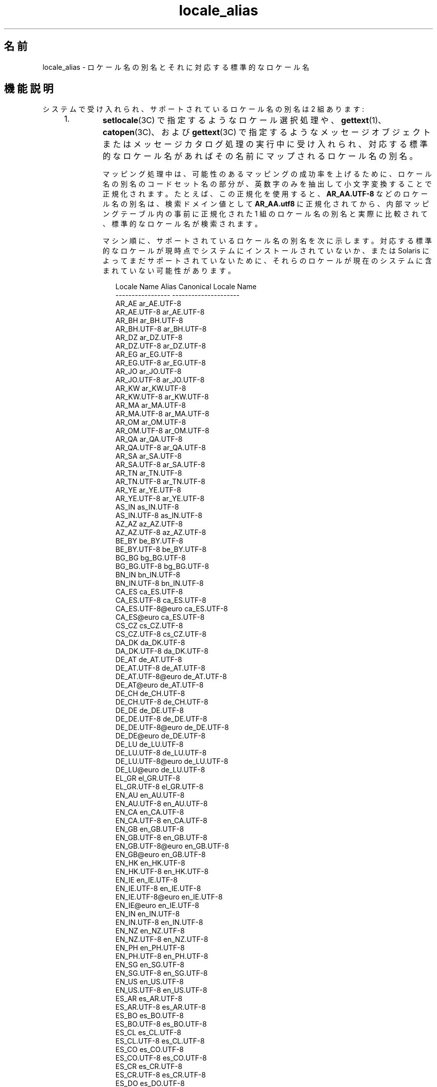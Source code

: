 '\" te
.\" Copyright (c) 2011, 2015, Oracle and/or its affiliates.All rights reserved.
.TH locale_alias 5 "2015 年 3 月 25 日" "SunOS 5.11" "標準、環境、マクロ"
.SH 名前
locale_alias \- ロケール名の別名とそれに対応する標準的なロケール名
.SH 機能説明
.sp
.LP
システムで受け入れられ、サポートされているロケール名の別名は 2 組あります:
.RS +4
.TP
1.
\fBsetlocale\fR(3C) で指定するようなロケール選択処理や、\fBgettext\fR(1)、\fBcatopen\fR(3C)、および \fBgettext\fR(3C) で指定するようなメッセージオブジェクトまたはメッセージカタログ処理の実行中に受け入れられ、対応する標準的なロケール名があればその名前にマップされるロケール名の別名。
.sp
マッピング処理中は、可能性のあるマッピングの成功率を上げるために、ロケール名の別名のコードセット名の部分が、英数字のみを抽出して小文字変換することで正規化されます。たとえば、この正規化を使用すると、\fBAR_AA.UTF-8\fR などのロケール名の別名は、検索ドメイン値として \fBAR_AA.utf8\fR に正規化されてから、内部マッピングテーブル内の事前に正規化された 1 組のロケール名の別名と実際に比較されて、標準的なロケール名が検索されます。
.sp
マシン順に、サポートされているロケール名の別名を次に示します。対応する標準的なロケールが現時点でシステムにインストールされていないか、または Solaris によってまだサポートされていないために、それらのロケールが現在のシステムに含まれていない可能性があります。
.sp
.in +2
.nf
                Locale Name Alias        Canonical Locale Name
                -----------------        ---------------------
                AR_AE                    ar_AE.UTF-8
                AR_AE.UTF-8              ar_AE.UTF-8
                AR_BH                    ar_BH.UTF-8
                AR_BH.UTF-8              ar_BH.UTF-8
                AR_DZ                    ar_DZ.UTF-8
                AR_DZ.UTF-8              ar_DZ.UTF-8
                AR_EG                    ar_EG.UTF-8
                AR_EG.UTF-8              ar_EG.UTF-8
                AR_JO                    ar_JO.UTF-8
                AR_JO.UTF-8              ar_JO.UTF-8
                AR_KW                    ar_KW.UTF-8
                AR_KW.UTF-8              ar_KW.UTF-8
                AR_MA                    ar_MA.UTF-8
                AR_MA.UTF-8              ar_MA.UTF-8
                AR_OM                    ar_OM.UTF-8
                AR_OM.UTF-8              ar_OM.UTF-8
                AR_QA                    ar_QA.UTF-8
                AR_QA.UTF-8              ar_QA.UTF-8
                AR_SA                    ar_SA.UTF-8
                AR_SA.UTF-8              ar_SA.UTF-8
                AR_TN                    ar_TN.UTF-8
                AR_TN.UTF-8              ar_TN.UTF-8
                AR_YE                    ar_YE.UTF-8
                AR_YE.UTF-8              ar_YE.UTF-8
                AS_IN                    as_IN.UTF-8
                AS_IN.UTF-8              as_IN.UTF-8
                AZ_AZ                    az_AZ.UTF-8
                AZ_AZ.UTF-8              az_AZ.UTF-8
                BE_BY                    be_BY.UTF-8
                BE_BY.UTF-8              be_BY.UTF-8
                BG_BG                    bg_BG.UTF-8
                BG_BG.UTF-8              bg_BG.UTF-8
                BN_IN                    bn_IN.UTF-8
                BN_IN.UTF-8              bn_IN.UTF-8
                CA_ES                    ca_ES.UTF-8
                CA_ES.UTF-8              ca_ES.UTF-8
                CA_ES.UTF-8@euro         ca_ES.UTF-8
                CA_ES@euro               ca_ES.UTF-8
                CS_CZ                    cs_CZ.UTF-8
                CS_CZ.UTF-8              cs_CZ.UTF-8
                DA_DK                    da_DK.UTF-8
                DA_DK.UTF-8              da_DK.UTF-8
                DE_AT                    de_AT.UTF-8
                DE_AT.UTF-8              de_AT.UTF-8
                DE_AT.UTF-8@euro         de_AT.UTF-8
                DE_AT@euro               de_AT.UTF-8
                DE_CH                    de_CH.UTF-8
                DE_CH.UTF-8              de_CH.UTF-8
                DE_DE                    de_DE.UTF-8
                DE_DE.UTF-8              de_DE.UTF-8
                DE_DE.UTF-8@euro         de_DE.UTF-8
                DE_DE@euro               de_DE.UTF-8
                DE_LU                    de_LU.UTF-8
                DE_LU.UTF-8              de_LU.UTF-8
                DE_LU.UTF-8@euro         de_LU.UTF-8
                DE_LU@euro               de_LU.UTF-8
                EL_GR                    el_GR.UTF-8
                EL_GR.UTF-8              el_GR.UTF-8
                EN_AU                    en_AU.UTF-8
                EN_AU.UTF-8              en_AU.UTF-8
                EN_CA                    en_CA.UTF-8
                EN_CA.UTF-8              en_CA.UTF-8
                EN_GB                    en_GB.UTF-8
                EN_GB.UTF-8              en_GB.UTF-8
                EN_GB.UTF-8@euro         en_GB.UTF-8
                EN_GB@euro               en_GB.UTF-8
                EN_HK                    en_HK.UTF-8
                EN_HK.UTF-8              en_HK.UTF-8
                EN_IE                    en_IE.UTF-8
                EN_IE.UTF-8              en_IE.UTF-8
                EN_IE.UTF-8@euro         en_IE.UTF-8
                EN_IE@euro               en_IE.UTF-8
                EN_IN                    en_IN.UTF-8
                EN_IN.UTF-8              en_IN.UTF-8
                EN_NZ                    en_NZ.UTF-8
                EN_NZ.UTF-8              en_NZ.UTF-8
                EN_PH                    en_PH.UTF-8
                EN_PH.UTF-8              en_PH.UTF-8
                EN_SG                    en_SG.UTF-8
                EN_SG.UTF-8              en_SG.UTF-8
                EN_US                    en_US.UTF-8
                EN_US.UTF-8              en_US.UTF-8
                ES_AR                    es_AR.UTF-8
                ES_AR.UTF-8              es_AR.UTF-8
                ES_BO                    es_BO.UTF-8
                ES_BO.UTF-8              es_BO.UTF-8
                ES_CL                    es_CL.UTF-8
                ES_CL.UTF-8              es_CL.UTF-8
                ES_CO                    es_CO.UTF-8
                ES_CO.UTF-8              es_CO.UTF-8
                ES_CR                    es_CR.UTF-8
                ES_CR.UTF-8              es_CR.UTF-8
                ES_DO                    es_DO.UTF-8
                ES_DO.UTF-8              es_DO.UTF-8
                ES_EC                    es_EC.UTF-8
                ES_EC.UTF-8              es_EC.UTF-8
                ES_ES                    es_ES.UTF-8
                ES_ES.UTF-8              es_ES.UTF-8
                ES_ES.UTF-8@euro         es_ES.UTF-8
                ES_ES@euro               es_ES.UTF-8
                ES_GT                    es_GT.UTF-8
                ES_GT.UTF-8              es_GT.UTF-8
                ES_HN                    es_HN.UTF-8
                ES_HN.UTF-8              es_HN.UTF-8
                ES_MX                    es_MX.UTF-8
                ES_MX.UTF-8              es_MX.UTF-8
                ES_NI                    es_NI.UTF-8
                ES_NI.UTF-8              es_NI.UTF-8
                ES_PA                    es_PA.UTF-8
                ES_PA.UTF-8              es_PA.UTF-8
                ES_PE                    es_PE.UTF-8
                ES_PE.UTF-8              es_PE.UTF-8
                ES_PR                    es_PR.UTF-8
                ES_PR.UTF-8              es_PR.UTF-8
                ES_PY                    es_PY.UTF-8
                ES_PY.UTF-8              es_PY.UTF-8
                ES_SV                    es_SV.UTF-8
                ES_SV.UTF-8              es_SV.UTF-8
                ES_US                    es_US.UTF-8
                ES_US.UTF-8              es_US.UTF-8
                ES_UY                    es_UY.UTF-8
                ES_UY.UTF-8              es_UY.UTF-8
                ES_VE                    es_VE.UTF-8
                ES_VE.UTF-8              es_VE.UTF-8
                ET_EE                    et_EE.UTF-8
                ET_EE.UTF-8              et_EE.UTF-8
                FI_FI                    fi_FI.UTF-8
                FI_FI.UTF-8              fi_FI.UTF-8
                FI_FI.UTF-8@euro         fi_FI.UTF-8
                FI_FI@euro               fi_FI.UTF-8
                FR_BE                    fr_BE.UTF-8
                FR_BE.UTF-8              fr_BE.UTF-8
                FR_BE.UTF-8@euro         fr_BE.UTF-8
                FR_BE@euro               fr_BE.UTF-8
                FR_CA                    fr_CA.UTF-8
                FR_CA.UTF-8              fr_CA.UTF-8
                FR_CH                    fr_CH.UTF-8
                FR_CH.UTF-8              fr_CH.UTF-8
                FR_FR                    fr_FR.UTF-8
                FR_FR.UTF-8              fr_FR.UTF-8
                FR_FR.UTF-8@euro         fr_FR.UTF-8
                FR_FR@euro               fr_FR.UTF-8
                FR_LU                    fr_LU.UTF-8
                FR_LU.UTF-8              fr_LU.UTF-8
                FR_LU.UTF-8@euro         fr_LU.UTF-8
                FR_LU@euro               fr_LU.UTF-8
                GU_IN                    gu_IN.UTF-8
                GU_IN.UTF-8              gu_IN.UTF-8
                HE_IL                    he_IL.UTF-8
                HE_IL.UTF-8              he_IL.UTF-8
                HI_IN                    hi_IN.UTF-8
                HI_IN.UTF-8              hi_IN.UTF-8
                HR_HR                    hr_HR.UTF-8
                HR_HR.UTF-8              hr_HR.UTF-8
                HU_HU                    hu_HU.UTF-8
                HU_HU.UTF-8              hu_HU.UTF-8
                ID_ID                    id_ID.UTF-8
                ID_ID.UTF-8              id_ID.UTF-8
                IS_IS                    is_IS.UTF-8
                IS_IS.UTF-8              is_IS.UTF-8
                IT_CH                    it_CH.UTF-8
                IT_CH.UTF-8              it_CH.UTF-8
                IT_IT                    it_IT.UTF-8
                IT_IT.UTF-8              it_IT.UTF-8
                IT_IT.UTF-8@euro         it_IT.UTF-8
                IT_IT@euro               it_IT.UTF-8
                JA_JP                    ja_JP.UTF-8
                JA_JP.UTF-8              ja_JP.UTF-8
                KK_KZ                    kk_KZ.UTF-8
                KK_KZ.UTF-8              kk_KZ.UTF-8
                KN_IN                    kn_IN.UTF-8
                KN_IN.UTF-8              kn_IN.UTF-8
                KO_KR                    ko_KR.UTF-8
                KO_KR.UTF-8              ko_KR.UTF-8
                LT_LT                    lt_LT.UTF-8
                LT_LT.UTF-8              lt_LT.UTF-8
                LV_LV                    lv_LV.UTF-8
                LV_LV.UTF-8              lv_LV.UTF-8
                MK_MK                    mk_MK.UTF-8
                MK_MK.UTF-8              mk_MK.UTF-8
                ML_IN                    ml_IN.UTF-8
                ML_IN.UTF-8              ml_IN.UTF-8
                MR_IN                    mr_IN.UTF-8
                MR_IN.UTF-8              mr_IN.UTF-8
                MS_MY                    ms_MY.UTF-8
                MS_MY.UTF-8              ms_MY.UTF-8
                MT_MT                    mt_MT.UTF-8
                MT_MT.UTF-8              mt_MT.UTF-8
                NL_BE                    nl_BE.UTF-8
                NL_BE.UTF-8              nl_BE.UTF-8
                NL_BE.UTF-8@euro         nl_BE.UTF-8
                NL_BE@euro               nl_BE.UTF-8
                NL_NL                    nl_NL.UTF-8
                NL_NL.UTF-8              nl_NL.UTF-8
                NL_NL.UTF-8@euro         nl_NL.UTF-8
                NL_NL@euro               nl_NL.UTF-8
                OR_IN                    or_IN.UTF-8
                OR_IN.UTF-8              or_IN.UTF-8
                PA_IN                    pa_IN.UTF-8
                PA_IN.UTF-8              pa_IN.UTF-8
                PL_PL                    pl_PL.UTF-8
                PL_PL.UTF-8              pl_PL.UTF-8
                PT_BR                    pt_BR.UTF-8
                PT_BR.UTF-8              pt_BR.UTF-8
                PT_PT                    pt_PT.UTF-8
                PT_PT.UTF-8              pt_PT.UTF-8
                PT_PT.UTF-8@euro         pt_PT.UTF-8
                PT_PT@euro               pt_PT.UTF-8
                RO_RO                    ro_RO.UTF-8
                RO_RO.UTF-8              ro_RO.UTF-8
                RU_RU                    ru_RU.UTF-8
                RU_RU.UTF-8              ru_RU.UTF-8
                SK_SK                    sk_SK.UTF-8
                SK_SK.UTF-8              sk_SK.UTF-8
                SL_SI                    sl_SI.UTF-8
                SL_SI.UTF-8              sl_SI.UTF-8
                SQ_AL                    sq_AL.UTF-8
                SQ_AL.UTF-8              sq_AL.UTF-8
                SV_SE                    sv_SE.UTF-8
                SV_SE.UTF-8              sv_SE.UTF-8
                TA_IN                    ta_IN.UTF-8
                TA_IN.UTF-8              ta_IN.UTF-8
                TE_IN                    te_IN.UTF-8
                TE_IN.UTF-8              te_IN.UTF-8
                TH_TH                    th_TH.UTF-8
                TH_TH.UTF-8              th_TH.UTF-8
                TR_TR                    tr_TR.UTF-8
                TR_TR.UTF-8              tr_TR.UTF-8
                UK_UA                    uk_UA.UTF-8
                UK_UA.UTF-8              uk_UA.UTF-8
                VI_VN                    vi_VN.UTF-8
                VI_VN.UTF-8              vi_VN.UTF-8
                ZH_CN                    zh_CN.UTF-8
                ZH_CN.UTF-8              zh_CN.UTF-8
                ZH_HK                    zh_HK.UTF-8
                ZH_HK.UTF-8              zh_HK.UTF-8
                ZH_SG                    zh_SG.UTF-8
                ZH_SG.UTF-8              zh_SG.UTF-8
                ZH_TW                    zh_TW.UTF-8
                ZH_TW.UTF-8              zh_TW.UTF-8
                Zh_CN                    zh_CN.GB18030
                Zh_CN.GB18030            zh_CN.GB18030
                Zh_TW                    zh_TW.BIG5
                Zh_TW.big5               zh_TW.BIG5
                af_ZA.utf8               af_ZA.UTF-8
                ar                       ar_EG.ISO8859-6
                ar_AE.utf8               ar_AE.UTF-8
                ar_BH.utf8               ar_BH.UTF-8
                ar_DZ.utf8               ar_DZ.UTF-8
                ar_EG                    ar_EG.ISO8859-6
                ar_EG.iso88596           ar_EG.ISO8859-6
                ar_EG.utf8               ar_EG.UTF-8
                ar_IQ.utf8               ar_IQ.UTF-8
                ar_JO.utf8               ar_JO.UTF-8
                ar_KW.utf8               ar_KW.UTF-8
                ar_LY.utf8               ar_LY.UTF-8
                ar_MA.utf8               ar_MA.UTF-8
                ar_OM.utf8               ar_OM.UTF-8
                ar_QA.utf8               ar_QA.UTF-8
                ar_SA.utf8               ar_SA.UTF-8
                ar_TN.utf8               ar_TN.UTF-8
                ar_YE.utf8               ar_YE.UTF-8
                as_IN.utf8               as_IN.UTF-8
                az_AZ.utf8               az_AZ.UTF-8
                be_BY.utf8               be_BY.UTF-8
                bg_BG                    bg_BG.ISO8859-5
                bg_BG.utf8               bg_BG.UTF-8
                bn_IN                    bn_IN.UTF-8
                bn_IN.utf8               bn_IN.UTF-8
                bs_BA                    bs_BA.ISO8859-2
                bs_BA.iso88592           bs_BA.ISO8859-2
                bs_BA.utf8               bs_BA.UTF-8
                ca                       ca_ES.ISO8859-1
                ca_ES                    ca_ES.ISO8859-1
                ca_ES.8859-15            ca_ES.ISO8859-15
                ca_ES.8859-15@euro       ca_ES.ISO8859-15
                ca_ES.ISO8859-15@euro    ca_ES.ISO8859-15
                ca_ES.iso88591           ca_ES.ISO8859-1
                ca_ES.utf8               ca_ES.UTF-8
                ca_ES@euro               ca_ES.ISO8859-15
                cs                       cs_CZ.ISO8859-2
                cs_CZ                    cs_CZ.ISO8859-2
                cs_CZ.iso88592           cs_CZ.ISO8859-2
                cs_CZ.utf8               cs_CZ.UTF-8
                da                       da_DK.ISO8859-1
                da.ISO8859-15            da_DK.ISO8859-15
                da_DK                    da_DK.ISO8859-1
                da_DK.8859-15            da_DK.ISO8859-15
                da_DK.iso88591           da_DK.ISO8859-1
                da_DK.iso885915          da_DK.ISO8859-15
                da_DK.iso885915@euro     da_DK.ISO8859-15
                da_DK.utf8               da_DK.UTF-8
                de                       de_DE.ISO8859-1
                de.ISO8859-15            de_DE.ISO8859-15
                de.UTF-8                 de_DE.UTF-8
                de_AT                    de_AT.ISO8859-1
                de_AT.8859-15            de_AT.ISO8859-15
                de_AT.8859-15@euro       de_AT.ISO8859-15
                de_AT.ISO8859-15@euro    de_AT.ISO8859-15
                de_AT.iso88591           de_AT.ISO8859-1
                de_AT.utf8               de_AT.UTF-8
                de_AT@euro               de_AT.ISO8859-15
                de_BE.utf8               de_BE.UTF-8
                de_CH                    de_CH.ISO8859-1
                de_CH.iso88591           de_CH.ISO8859-1
                de_CH.utf8               de_CH.UTF-8
                de_DE                    de_DE.ISO8859-1
                de_DE.8859-15            de_DE.ISO8859-15
                de_DE.8859-15@euro       de_DE.ISO8859-15
                de_DE.ISO8859-15@euro    de_DE.ISO8859-15
                de_DE.UTF-8@euro         de_DE.UTF-8
                de_DE.iso88591           de_DE.ISO8859-1
                de_DE.utf8               de_DE.UTF-8
                de_DE@euro               de_DE.ISO8859-15
                de_LU.utf8               de_LU.UTF-8
                el                       el_GR.ISO8859-7
                el.UTF-8                 el_CY.UTF-8
                el.sun_eu_greek          el_GR.ISO8859-7
                el_CY.utf8               el_CY.UTF-8
                el_GR                    el_GR.ISO8859-7
                el_GR.ISO8859-7@euro     el_GR.ISO8859-7
                el_GR.iso88597           el_GR.ISO8859-7
                el_GR.utf8               el_GR.UTF-8
                en_AU                    en_AU.ISO8859-1
                en_AU.iso88591           en_AU.ISO8859-1
                en_AU.utf8               en_AU.UTF-8
                en_BW.utf8               en_BW.UTF-8
                en_CA                    en_CA.ISO8859-1
                en_CA.iso88591           en_CA.ISO8859-1
                en_CA.utf8               en_CA.UTF-8
                en_GB                    en_GB.ISO8859-1
                en_GB.8859-15@euro       en_GB.ISO8859-15
                en_GB.iso88591           en_GB.ISO8859-1
                en_GB.iso885915          en_GB.ISO8859-15
                en_GB.iso885915@euro     en_GB.ISO8859-15
                en_GB.utf8               en_GB.UTF-8
                en_HK.utf8               en_HK.UTF-8
                en_IE                    en_IE.ISO8859-1
                en_IE.8859-15            en_IE.ISO8859-15
                en_IE.8859-15@euro       en_IE.ISO8859-15
                en_IE.ISO8859-15@euro    en_IE.ISO8859-15
                en_IE.iso88591           en_IE.ISO8859-1
                en_IE.utf8               en_IE.UTF-8
                en_IE@euro               en_IE.ISO8859-15
                en_IN.utf8               en_IN.UTF-8
                en_NZ                    en_NZ.ISO8859-1
                en_NZ.iso88591           en_NZ.ISO8859-1
                en_NZ.utf8               en_NZ.UTF-8
                en_PH.utf8               en_PH.UTF-8
                en_SG.utf8               en_SG.UTF-8
                en_US                    en_US.ISO8859-1
                en_US.8859-15            en_US.ISO8859-15
                en_US.iso88591           en_US.ISO8859-1
                en_US.iso885915          en_US.ISO8859-15
                en_US.utf8               en_US.UTF-8
                en_ZW.utf8               en_ZW.UTF-8
                es                       es_ES.ISO8859-1
                es.ISO8859-15            es_ES.ISO8859-15
                es.UTF-8                 es_ES.UTF-8
                es_AR                    es_AR.ISO8859-1
                es_AR.iso88591           es_AR.ISO8859-1
                es_AR.utf8               es_AR.UTF-8
                es_BO                    es_BO.ISO8859-1
                es_BO.iso88591           es_BO.ISO8859-1
                es_BO.utf8               es_BO.UTF-8
                es_CL                    es_CL.ISO8859-1
                es_CL.iso88591           es_CL.ISO8859-1
                es_CL.utf8               es_CL.UTF-8
                es_CO                    es_CO.ISO8859-1
                es_CO.iso88591           es_CO.ISO8859-1
                es_CO.utf8               es_CO.UTF-8
                es_CR                    es_CR.ISO8859-1
                es_CR.iso88591           es_CR.ISO8859-1
                es_CR.utf8               es_CR.UTF-8
                es_DO.utf8               es_DO.UTF-8
                es_EC                    es_EC.ISO8859-1
                es_EC.iso88591           es_EC.ISO8859-1
                es_EC.utf8               es_EC.UTF-8
                es_ES                    es_ES.ISO8859-1
                es_ES.8859-15            es_ES.ISO8859-15
                es_ES.8859-15@euro       es_ES.ISO8859-15
                es_ES.ISO8859-15@euro    es_ES.ISO8859-15
                es_ES.UTF-8@euro         es_ES.UTF-8
                es_ES.iso88591           es_ES.ISO8859-1
                es_ES.utf8               es_ES.UTF-8
                es_ES@euro               es_ES.ISO8859-15
                es_GT                    es_GT.ISO8859-1
                es_GT.iso88591           es_GT.ISO8859-1
                es_GT.utf8               es_GT.UTF-8
                es_HN.utf8               es_HN.UTF-8
                es_MX                    es_MX.ISO8859-1
                es_MX.iso88591           es_MX.ISO8859-1
                es_NI.utf8               es_NI.UTF-8
                es_PA                    es_PA.ISO8859-1
                es_PA.iso88591           es_PA.ISO8859-1
                es_PA.utf8               es_PA.UTF-8
                es_PE                    es_PE.ISO8859-1
                es_PE.iso88591           es_PE.ISO8859-1
                es_PE.utf8               es_PE.UTF-8
                es_PR.utf8               es_PR.UTF-8
                es_PY                    es_PY.ISO8859-1
                es_PY.iso88591           es_PY.ISO8859-1
                es_PY.utf8               es_PY.UTF-8
                es_SV                    es_SV.ISO8859-1
                es_SV.iso88591           es_SV.ISO8859-1
                es_SV.utf8               es_SV.UTF-8
                es_US.utf8               es_US.UTF-8
                es_UY                    es_UY.ISO8859-1
                es_UY.iso88591           es_UY.ISO8859-1
                es_UY.utf8               es_UY.UTF-8
                es_VE                    es_VE.ISO8859-1
                es_VE.iso88591           es_VE.ISO8859-1
                es_VE.utf8               es_VE.UTF-8
                et                       et_EE.ISO8859-15
                et_EE                    et_EE.ISO8859-15
                et_EE.iso885915          et_EE.ISO8859-15
                et_EE.utf8               et_EE.UTF-8
                fi                       fi_FI.ISO8859-1
                fi.ISO8859-15            fi_FI.ISO8859-15
                fi_FI                    fi_FI.ISO8859-1
                fi_FI.8859-15            fi_FI.ISO8859-15
                fi_FI.8859-15@euro       fi_FI.ISO8859-15
                fi_FI.ISO8859-15@euro    fi_FI.ISO8859-15
                fi_FI.iso88591           fi_FI.ISO8859-1
                fi_FI.utf8               fi_FI.UTF-8
                fi_FI@euro               fi_FI.ISO8859-15
                fr                       fr_FR.ISO8859-1
                fr.ISO8859-15            fr_FR.ISO8859-15
                fr.UTF-8                 fr_FR.UTF-8
                fr_BE                    fr_BE.ISO8859-1
                fr_BE.8859-15            fr_BE.ISO8859-15
                fr_BE.8859-15@euro       fr_BE.ISO8859-15
                fr_BE.ISO8859-15@euro    fr_BE.ISO8859-15
                fr_BE.UTF-8@euro         fr_BE.UTF-8
                fr_BE.iso88591           fr_BE.ISO8859-1
                fr_BE.utf8               fr_BE.UTF-8
                fr_BE@euro               fr_BE.ISO8859-15
                fr_CA                    fr_CA.ISO8859-1
                fr_CA.iso88591           fr_CA.ISO8859-1
                fr_CA.utf8               fr_CA.UTF-8
                fr_CH                    fr_CH.ISO8859-1
                fr_CH.iso88591           fr_CH.ISO8859-1
                fr_CH.utf8               fr_CH.UTF-8
                fr_FR                    fr_FR.ISO8859-1
                fr_FR.8859-15            fr_FR.ISO8859-15
                fr_FR.8859-15@euro       fr_FR.ISO8859-15
                fr_FR.ISO8859-15@euro    fr_FR.ISO8859-15
                fr_FR.UTF-8@euro         fr_FR.UTF-8
                fr_FR.iso88591           fr_FR.ISO8859-1
                fr_FR.utf8               fr_FR.UTF-8
                fr_FR@euro               fr_FR.ISO8859-15
                fr_LU.utf8               fr_LU.UTF-8
                gu_IN                    gu_IN.UTF-8
                gu_IN.utf8               gu_IN.UTF-8
                he                       he_IL.ISO8859-8
                he_IL                    he_IL.ISO8859-8
                he_IL.iso88598           he_IL.ISO8859-8
                he_IL.utf8               he_IL.UTF-8
                hi_IN                    hi_IN.UTF-8
                hi_IN.utf8               hi_IN.UTF-8
                hr_HR                    hr_HR.ISO8859-2
                hr_HR.iso88592           hr_HR.ISO8859-2
                hr_HR.utf8               hr_HR.UTF-8
                hu                       hu_HU.ISO8859-2
                hu_HU                    hu_HU.ISO8859-2
                hu_HU.iso88592           hu_HU.ISO8859-2
                hu_HU.utf8               hu_HU.UTF-8
                hy_AM                    hy_AM.UTF-8
                hy_AM.utf8               hy_AM.UTF-8
                id_ID.utf8               id_ID.UTF-8
                is_IS                    is_IS.ISO8859-1
                is_IS.iso88591           is_IS.ISO8859-1
                is_IS.utf8               is_IS.UTF-8
                it                       it_IT.ISO8859-1
                it.ISO8859-15            it_IT.ISO8859-15
                it.UTF-8                 it_IT.UTF-8
                it_CH.utf8               it_CH.UTF-8
                it_IT                    it_IT.ISO8859-1
                it_IT.8859-15            it_IT.ISO8859-15
                it_IT.8859-15@euro       it_IT.ISO8859-15
                it_IT.ISO8859-15@euro    it_IT.ISO8859-15
                it_IT.UTF-8@euro         it_IT.UTF-8
                it_IT.iso88591           it_IT.ISO8859-1
                it_IT.utf8               it_IT.UTF-8
                it_IT@euro               it_IT.ISO8859-15
                ja                       ja_JP.eucJP
                ja_JP                    ja_JP.eucJP
                ja_JP.IBM-eucJP          ja_JP.eucJP
                ja_JP.eucjp              ja_JP.eucJP
                ja_JP.utf8               ja_JP.UTF-8
                ka_GE.utf8               ka_GE.UTF-8
                kk_KZ.utf8               kk_KZ.UTF-8
                kn_IN                    kn_IN.UTF-8
                kn_IN.utf8               kn_IN.UTF-8
                ko                       ko_KR.EUC
                ko.UTF-8                 ko_KR.UTF-8
                ko_KR                    ko_KR.EUC
                ko_KR.IBM-eucKR          ko_KR.EUC
                ko_KR.euckr              ko_KR.EUC
                ko_KR.utf8               ko_KR.UTF-8
                ku_TR.utf8               ku_TR.UTF-8
                ky_KG                    ky_KG.UTF-8
                ky_KG.utf8               ky_KG.UTF-8
                lt                       lt_LT.ISO8859-13
                lt_LT                    lt_LT.ISO8859-13
                lt_LT.iso885913          lt_LT.ISO8859-13
                lt_LT.utf8               lt_LT.UTF-8
                lv                       lv_LV.ISO8859-13
                lv_LV                    lv_LV.ISO8859-13
                lv_LV.iso885913          lv_LV.ISO8859-13
                lv_LV.utf8               lv_LV.UTF-8
                mk_MK                    mk_MK.ISO8859-5
                mk_MK.iso88595           mk_MK.ISO8859-5
                mk_MK.utf8               mk_MK.UTF-8
                ml_IN                    ml_IN.UTF-8
                ml_IN.utf8               ml_IN.UTF-8
                mr_IN                    mr_IN.UTF-8
                mr_IN.utf8               mr_IN.UTF-8
                ms_MY.utf8               ms_MY.UTF-8
                mt_MT.utf8               mt_MT.UTF-8
                nb_NO                    nb_NO.ISO8859-1
                nb_NO.iso88591           nb_NO.ISO8859-1
                nb_NO.utf8               nb_NO.UTF-8
                nl                       nl_NL.ISO8859-1
                nl.ISO8859-15            nl_NL.ISO8859-15
                nl_BE                    nl_BE.ISO8859-1
                nl_BE.8859-15            nl_BE.ISO8859-15
                nl_BE.8859-15@euro       nl_BE.ISO8859-15
                nl_BE.ISO8859-15@euro    nl_BE.ISO8859-15
                nl_BE.iso88591           nl_BE.ISO8859-1
                nl_BE.utf8               nl_BE.UTF-8
                nl_BE@euro               nl_BE.ISO8859-15
                nl_NL                    nl_NL.ISO8859-1
                nl_NL.8859-15            nl_NL.ISO8859-15
                nl_NL.8859-15@euro       nl_NL.ISO8859-15
                nl_NL.ISO8859-15@euro    nl_NL.ISO8859-15
                nl_NL.iso88591           nl_NL.ISO8859-1
                nl_NL.utf8               nl_NL.UTF-8
                nl_NL@euro               nl_NL.ISO8859-15
                nn_NO                    nn_NO.ISO8859-1
                nn_NO.iso88591           nn_NO.ISO8859-1
                nn_NO.utf8               nn_NO.UTF-8
                no                       nb_NO.ISO8859-1
                no_NO                    nb_NO.ISO8859-1
                no_NO.ISO8859-1@bokmal   nb_NO.ISO8859-1
                no_NO.ISO8859-1@nynorsk  nn_NO.ISO8859-1
                no_NY                    nn_NO.ISO8859-1
                or_IN                    or_IN.UTF-8
                or_IN.utf8               or_IN.UTF-8
                pa_IN                    pa_IN.UTF-8
                pa_IN.utf8               pa_IN.UTF-8
                pl                       pl_PL.ISO8859-2
                pl.UTF-8                 pl_PL.UTF-8
                pl_PL                    pl_PL.ISO8859-2
                pl_PL.iso88592           pl_PL.ISO8859-2
                pl_PL.utf8               pl_PL.UTF-8
                pt                       pt_PT.ISO8859-1
                pt.ISO8859-15            pt_PT.ISO8859-15
                pt_BR                    pt_BR.ISO8859-1
                pt_BR.iso88591           pt_BR.ISO8859-1
                pt_BR.utf8               pt_BR.UTF-8
                pt_PT                    pt_PT.ISO8859-1
                pt_PT.8859-15            pt_PT.ISO8859-15
                pt_PT.8859-15@euro       pt_PT.ISO8859-15
                pt_PT.ISO8859-15@euro    pt_PT.ISO8859-15
                pt_PT.iso88591           pt_PT.ISO8859-1
                pt_PT.utf8               pt_PT.UTF-8
                pt_PT@euro               pt_PT.ISO8859-15
                ro_RO                    ro_RO.ISO8859-2
                ro_RO.iso88592           ro_RO.ISO8859-2
                ro_RO.utf8               ro_RO.UTF-8
                ru                       ru_RU.ISO8859-5
                ru.UTF-8                 ru_RU.UTF-8
                ru.koi8-r                ru_RU.KOI8-R
                ru_RU                    ru_RU.ISO8859-5
                ru_RU.iso88595           ru_RU.ISO8859-5
                ru_RU.koi8r              ru_RU.KOI8-R
                ru_RU.utf8               ru_RU.UTF-8
                ru_UA.utf8               ru_UA.UTF-8
                sh                       bs_BA.ISO8859-2
                sh_BA                    bs_BA.ISO8859-2
                sh_BA.ISO8859-2@bosnia   bs_BA.ISO8859-2
                sh_BA.UTF-8              bs_BA.UTF-8
                sk_SK                    sk_SK.ISO8859-2
                sk_SK.iso88592           sk_SK.ISO8859-2
                sk_SK.utf8               sk_SK.UTF-8
                sl_SI                    sl_SI.ISO8859-2
                sl_SI.iso88592           sl_SI.ISO8859-2
                sl_SI.utf8               sl_SI.UTF-8
                sq_AL                    sq_AL.ISO8859-2
                sq_AL.utf8               sq_AL.UTF-8
                sr_CS.UTF-8              sr_RS.UTF-8
                sr_ME                    sr_ME.UTF-8
                sr_ME.utf8               sr_ME.UTF-8
                sr_RS                    sr_RS.UTF-8
                sr_RS.utf8               sr_RS.UTF-8
                sv                       sv_SE.ISO8859-1
                sv.ISO8859-15            sv_SE.ISO8859-15
                sv.UTF-8                 sv_SE.UTF-8
                sv_SE                    sv_SE.ISO8859-1
                sv_SE.8859-15            sv_SE.ISO8859-15
                sv_SE.iso88591           sv_SE.ISO8859-1
                sv_SE.iso885915          sv_SE.ISO8859-15
                sv_SE.iso885915@euro     sv_SE.ISO8859-15
                sv_SE.utf8               sv_SE.UTF-8
                ta_IN                    ta_IN.UTF-8
                ta_IN.utf8               ta_IN.UTF-8
                te_IN                    te_IN.UTF-8
                te_IN.utf8               te_IN.UTF-8
                th                       th_TH.TIS620
                th_TH                    th_TH.TIS620
                th_TH.ISO8859-11         th_TH.TIS620
                th_TH.TIS-620            th_TH.TIS620
                th_TH.utf8               th_TH.UTF-8
                tr                       tr_TR.ISO8859-9
                tr_TR                    tr_TR.ISO8859-9
                tr_TR.iso88599           tr_TR.ISO8859-9
                tr_TR.utf8               tr_TR.UTF-8
                uk_UA.utf8               uk_UA.UTF-8
                vi_VN                    vi_VN.UTF-8
                vi_VN.utf8               vi_VN.UTF-8
                zh                       zh_CN.EUC
                zh.GBK                   zh_CN.GBK
                zh.UTF-8                 zh_CN.UTF-8
                zh_CN                    zh_CN.EUC
                zh_CN.IBM-eucCN          zh_CN.EUC
                zh_CN.gb18030            zh_CN.GB18030
                zh_CN.gb2312             zh_CN.EUC
                zh_CN.gbk                zh_CN.GBK
                zh_CN.utf8               zh_CN.UTF-8
                zh_HK                    zh_HK.BIG5HK
                zh_HK.big5hkscs          zh_HK.BIG5HK
                zh_HK.utf8               zh_HK.UTF-8
                zh_SG.utf8               zh_SG.UTF-8
                zh_TW                    zh_TW.EUC
                zh_TW.IBM-eucTW          zh_TW.EUC
                zh_TW.big5               zh_TW.BIG5
                zh_TW.euctw              zh_TW.EUC
                zh_TW.utf8               zh_TW.UTF-8
.fi
.in -2
.sp

.RE
.RS +4
.TP
2.
\fBgettext\fR(1)、\fBcatopen\fR(3C)、および \fBgettext\fR(3C) で指定するようなメッセージオブジェクトまたはメッセージカタログファイルの検索のためにさらに照合される、廃止された Solaris ロケール名
.sp
現在のロケールが記載されている標準的なロケールのいずれかであるときに、現在実行中のプログラムで現在のロケール名を使って開く、対応するメッセージオブジェクトまたはメッセージカタログファイルが存在しない場合、メッセージ処理関数では次に示す追加のロケール名を別名として使用することで、開くメッセージオブジェクトまたはメッセージカタログファイルの存在をさらに調べます:
.sp
.in +2
.nf
 
Canonical Locale Name    Additional Locale Names Checked
---------------------    -------------------------------
ar_EG.ISO8859-6          ar
bg_BG.ISO8859-5          bg_BG
bs_BA.ISO8859-2          sh, sh_BA, sh_BA.ISO8859-2@bosnia
bs_BA.UTF-8              sh_BA.UTF-8
ca_ES.ISO8859-1          ca, ca_ES
ca_ES.ISO8859-15         ca_ES.ISO8859-15@euro
cs_CZ.ISO8859-2          cs, cs_CZ
da_DK.ISO8859-1          da, da_DK
da_DK.ISO8859-15         da.ISO8859-15
de_AT.ISO8859-1          de_AT
de_AT.ISO8859-15         de_AT.ISO8859-15@euro
de_CH.ISO8859-1          de_CH
de_DE.ISO8859-1          de, de_DE
de_DE.ISO8859-15         de.ISO8859-15, de_DE.ISO8859-15@euro
de_DE.UTF-8              de.UTF-8, de_DE.UTF-8@euro
el_CY.UTF-8              el.UTF-8
el_GR.ISO8859-7          el, el.sun_eu_greek, el_GR,
                         el_GR.ISO8859-7@euro
en_AU.ISO8859-1          en_AU
en_CA.ISO8859-1          en_CA
en_GB.ISO8859-1          en_GB
en_IE.ISO8859-1          en_IE
en_IE.ISO8859-15         en_IE.ISO8859-15@euro
en_NZ.ISO8859-1          en_NZ
en_US.ISO8859-1          en_US
es_AR.ISO8859-1          es_AR
es_BO.ISO8859-1          es_BO
es_CL.ISO8859-1          es_CL
es_CO.ISO8859-1          es_CO
es_CR.ISO8859-1          es_CR
es_EC.ISO8859-1          es_EC
es_ES.ISO8859-1          es, es_ES
es_ES.ISO8859-15         es.ISO8859-15, es_ES.ISO8859-15@euro
es_ES.UTF-8              es.UTF-8, es_ES.UTF-8@euro
es_GT.ISO8859-1          es_GT
es_MX.ISO8859-1          es_MX
es_NI.ISO8859-1          es_NI
es_PA.ISO8859-1          es_PA
es_PE.ISO8859-1          es_PE
es_PY.ISO8859-1          es_PY
es_SV.ISO8859-1          es_SV
es_UY.ISO8859-1          es_UY
es_VE.ISO8859-1          es_VE
et_EE.ISO8859-15         et, et_EE
fi_FI.ISO8859-1          fi, fi_FI
fi_FI.ISO8859-15         fi.ISO8859-15, fi_FI.ISO8859-15@euro
fr_BE.ISO8859-1          fr_BE
fr_BE.ISO8859-15         fr_BE.ISO8859-15@euro
fr_BE.UTF-8              fr_BE.UTF-8@euro
fr_CA.ISO8859-1          fr_CA
fr_CH.ISO8859-1          fr_CH
fr_FR.ISO8859-1          fr, fr_FR
fr_FR.ISO8859-15         fr.ISO8859-15, fr_FR.ISO8859-15@euro
fr_FR.UTF-8              fr.UTF-8, fr_FR.UTF-8@euro
he_IL.ISO8859-8          he, he_IL
hr_HR.ISO8859-2          hr_HR
hu_HU.ISO8859-2          hu, hu_HU
is_IS.ISO8859-1          is_IS
it_IT.ISO8859-1          it, it_IT
it_IT.ISO8859-15         it.ISO8859-15, it_IT.ISO8859-15@euro
it_IT.UTF-8              it.UTF-8, it_IT.UTF-8@euro
ja_JP.eucJP              ja
ko_KR.EUC                ko
ko_KR.UTF-8              ko.UTF-8
lt_LT.ISO8859-13         lt, lt_LT
lv_LV.ISO8859-13         lv, lv_LV
mk_MK.ISO8859-5          mk_MK
nb_NO.ISO8859-1          no, no_NO, no_NO.ISO8859-1@bokmal
nl_BE.ISO8859-1          nl_BE
nl_BE.ISO8859-15         nl_BE.ISO8859-15@euro
nl_NL.ISO8859-1          nl, nl_NL
nl_NL.ISO8859-15         nl.ISO8859-15, nl_NL.ISO8859-15@euro
nn_NO.ISO8859-1          no_NO.ISO8859-1@nynorsk, no_NY
pl_PL.ISO8859-2          pl, pl_PL
pl_PL.UTF-8              pl.UTF-8
pt_BR.ISO8859-1          pt_BR
pt_PT.ISO8859-1          pt, pt_PT
pt_PT.ISO8859-15         pt.ISO8859-15, pt_PT.ISO8859-15@euro
ro_RO.ISO8859-2          ro_RO
ru_RU.ISO8859-5          ru, ru_RU
ru_RU.KOI8-R             ru.koi8-r
ru_RU.UTF-8              ru.UTF-8
sk_SK.ISO8859-2          sk_SK
sl_SI.ISO8859-2          sl_SI
sq_AL.ISO8859-2          sq_AL
sr_ME.ISO8859-5          sr_SP, sr_YU, sr_YU.ISO8859-5
sr_ME.UTF-8              sr_CS, sr_CS.UTF-8
sr_RS.UTF-8              sr_CS, sr_CS.UTF-8
sv_SE.ISO8859-1          sv, sv_SE
sv_SE.ISO8859-15         sv.ISO8859-15
sv_SE.UTF-8              sv.UTF-8
th_TH.TIS620             th, th_TH, th_TH.ISO8859-11
tr_TR.ISO8859-9          tr, tr_TR
zh_CN.EUC                zh
zh_CN.GBK                zh.GBK
zh_CN.UTF-8              zh.UTF-8
zh_TW.EUC                zh_TW
.fi
.in -2
.sp

.RE
.SH 属性
.sp
.LP
属性についての詳細は、マニュアルページの \fBattributes\fR(5) を参照してください。
.sp

.sp
.TS
tab() box;
cw(2.75i) |cw(2.75i) 
lw(2.75i) |lw(2.75i) 
.
属性タイプ属性値
_
インタフェースの安定性確実
.TE

.SH 関連項目
.sp
.LP
\fBgettext\fR(1)、\fBcatopen\fR(3C)、\fBgettext\fR(3C)、\fBsetlocale\fR(3C)、\fBattributes\fR(5)、\fBenviron\fR(5)

